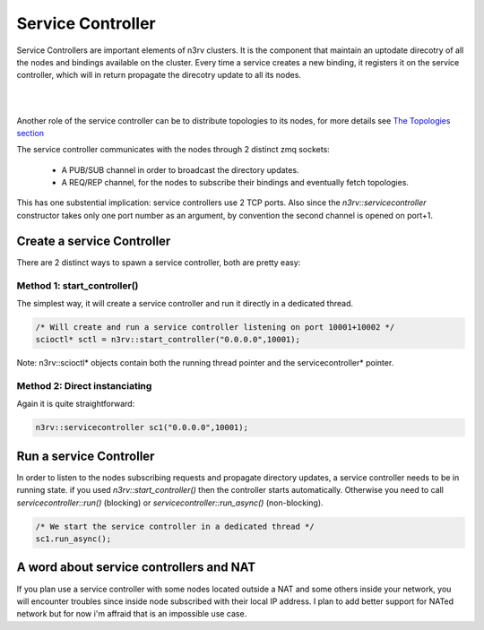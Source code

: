 Service Controller
==================

Service Controllers are important elements of n3rv clusters. It is the component that maintain
an uptodate direcotry of all the nodes and bindings available on the cluster.
Every time a service creates a new binding, it registers it on the service controller, which
will in return propagate the direcotry update to all its nodes.

.. image:: ./_static/img/svcctl_scheme.png
   :scale: 60 %
   :align: center
| 
| 
Another role of the service controller can be to distribute topologies to its nodes, 
for more details see `The Topologies section <./tech_topologies.html#topologies/>`_

The service controller communicates with the nodes through 2 distinct zmq sockets:

 - A PUB/SUB channel in order to broadcast the directory updates.
 - A REQ/REP channel, for the nodes to subscribe their bindings and eventually fetch topologies. 

This has one substential implication: service controllers use 2 TCP ports. 
Also since the `n3rv::servicecontroller` constructor takes only one port number 
as an argument, by convention the second channel is opened on port+1.


Create a service Controller
---------------------------

There are 2 distinct ways to spawn a service controller, both are pretty easy:

Method 1: start_controller()
****************************

The simplest way, it will create a service controller and run it directly in a dedicated thread.

.. code-block:: c++
  
  /* Will create and run a service controller listening on port 10001+10002 */
  scioctl* sctl = n3rv::start_controller("0.0.0.0",10001);

Note: n3rv::scioctl* objects contain both the running thread pointer and the 
servicecontroller* pointer.
  

Method 2: Direct instanciating
******************************

Again it is quite straightforward:

.. code-block:: c++

  n3rv::servicecontroller sc1("0.0.0.0",10001);


Run a service Controller
------------------------

In order to listen to the nodes subscribing requests and propagate directory updates,
a service controller needs to be in running state. if you used `n3rv::start_controller()`
then the controller starts automatically. Otherwise you need to call 
`servicecontroller::run()` (blocking) or `servicecontroller::run_async()` (non-blocking).

.. code-block:: c++

  /* We start the service controller in a dedicated thread */
  sc1.run_async();

A word about service controllers and NAT
----------------------------------------

If you plan use a service controller with some nodes located outside a NAT and some others inside
your network, you will encounter troubles since inside node subscribed with their local IP address.
I plan to add better support for NATed network but for now i'm affraid that is an impossible use case.

